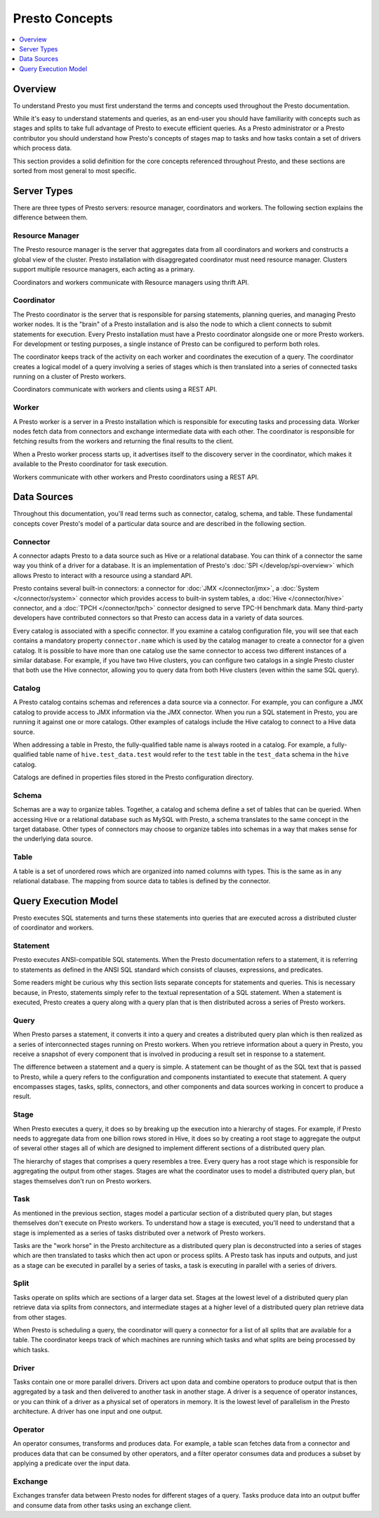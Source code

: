 ===============
Presto Concepts
===============

.. contents::
    :local:
    :backlinks: none
    :depth: 1

Overview
--------

To understand Presto you must first understand the terms and concepts
used throughout the Presto documentation.

While it's easy to understand statements and queries, as an end-user
you should have familiarity with concepts such as stages and splits to
take full advantage of Presto to execute efficient queries.  As a
Presto administrator or a Presto contributor you should understand how
Presto's concepts of stages map to tasks and how tasks contain a set
of drivers which process data.

This section provides a solid definition for the core concepts
referenced throughout Presto, and these sections are sorted from most
general to most specific.

Server Types
------------

There are three types of Presto servers: resource manager, coordinators and workers. The
following section explains the difference between them.

Resource Manager
^^^^^^^^^^^

The Presto resource manager is the server that aggregates
data from all coordinators and workers and constructs a global view of the cluster.
Presto installation with disaggregated coordinator must need resource manager.
Clusters support multiple resource managers, each acting as a primary.

Coordinators and workers communicate with Resource managers using thrift API.

Coordinator
^^^^^^^^^^^

The Presto coordinator is the server that is responsible for parsing
statements, planning queries, and managing Presto worker nodes.  It is
the "brain" of a Presto installation and is also the node to which a
client connects to submit statements for execution. Every Presto
installation must have a Presto coordinator alongside one or more
Presto workers. For development or testing purposes, a single
instance of Presto can be configured to perform both roles.

The coordinator keeps track of the activity on each worker and
coordinates the execution of a query. The coordinator creates
a logical model of a query involving a series of stages which is then
translated into a series of connected tasks running on a cluster of
Presto workers.

Coordinators communicate with workers and clients using a REST API.

Worker
^^^^^^

A Presto worker is a server in a Presto installation which is responsible
for executing tasks and processing data. Worker nodes fetch data from
connectors and exchange intermediate data with each other. The coordinator
is responsible for fetching results from the workers and returning the
final results to the client.

When a Presto worker process starts up, it advertises itself to the discovery
server in the coordinator, which makes it available to the Presto coordinator
for task execution.

Workers communicate with other workers and Presto coordinators
using a REST API.

Data Sources
------------

Throughout this documentation, you'll read terms such as connector,
catalog, schema, and table. These fundamental concepts cover Presto's
model of a particular data source and are described in the following
section.

Connector
^^^^^^^^^

A connector adapts Presto to a data source such as Hive or a
relational database. You can think of a connector the same way you
think of a driver for a database. It is an implementation of Presto's
:doc:`SPI </develop/spi-overview>` which allows Presto to interact
with a resource using a standard API.

Presto contains several built-in connectors: a connector for
:doc:`JMX </connector/jmx>`, a :doc:`System </connector/system>`
connector which provides access to built-in system tables,
a :doc:`Hive </connector/hive>` connector, and a
:doc:`TPCH </connector/tpch>` connector designed to serve TPC-H benchmark
data. Many third-party developers have contributed connectors so that
Presto can access data in a variety of data sources.

Every catalog is associated with a specific connector. If you examine
a catalog configuration file, you will see that each contains a
mandatory property ``connector.name`` which is used by the catalog
manager to create a connector for a given catalog. It is possible
to have more than one catalog use the same connector to access two
different instances of a similar database. For example, if you have
two Hive clusters, you can configure two catalogs in a single Presto
cluster that both use the Hive connector, allowing you to query data
from both Hive clusters (even within the same SQL query).

Catalog
^^^^^^^

A Presto catalog contains schemas and references a data source via a
connector.  For example, you can configure a JMX catalog to provide
access to JMX information via the JMX connector. When you run a SQL
statement in Presto, you are running it against one or more catalogs.
Other examples of catalogs include the Hive catalog to connect to a
Hive data source.

When addressing a table in Presto, the fully-qualified table name is
always rooted in a catalog. For example, a fully-qualified table name
of ``hive.test_data.test`` would refer to the ``test`` table in the
``test_data`` schema in the ``hive`` catalog.

Catalogs are defined in properties files stored in the Presto
configuration directory.

Schema
^^^^^^

Schemas are a way to organize tables. Together, a catalog and schema
define a set of tables that can be queried. When accessing Hive or a
relational database such as MySQL with Presto, a schema translates to
the same concept in the target database. Other types of connectors may
choose to organize tables into schemas in a way that makes sense for
the underlying data source.

Table
^^^^^

A table is a set of unordered rows which are organized into named columns
with types. This is the same as in any relational database. The mapping
from source data to tables is defined by the connector.

Query Execution Model
---------------------

Presto executes SQL statements and turns these statements into queries
that are executed across a distributed cluster of coordinator and workers.

Statement
^^^^^^^^^

Presto executes ANSI-compatible SQL statements.  When the Presto
documentation refers to a statement, it is referring to statements as
defined in the ANSI SQL standard which consists of clauses,
expressions, and predicates.

Some readers might be curious why this section lists separate concepts
for statements and queries. This is necessary because, in Presto,
statements simply refer to the textual representation of a SQL
statement. When a statement is executed, Presto creates a query along
with a query plan that is then distributed across a series of Presto
workers.

Query
^^^^^

When Presto parses a statement, it converts it into a query and creates
a distributed query plan which is then realized as a series of
interconnected stages running on Presto workers. When you retrieve
information about a query in Presto, you receive a snapshot of every
component that is involved in producing a result set in response to a
statement.

The difference between a statement and a query is simple. A statement
can be thought of as the SQL text that is passed to Presto, while a query
refers to the configuration and components instantiated to execute
that statement. A query encompasses stages, tasks, splits, connectors,
and other components and data sources working in concert to produce a
result.

Stage
^^^^^

When Presto executes a query, it does so by breaking up the execution
into a hierarchy of stages. For example, if Presto needs to aggregate
data from one billion rows stored in Hive, it does so by creating a
root stage to aggregate the output of several other stages all of
which are designed to implement different sections of a distributed
query plan.

The hierarchy of stages that comprises a query resembles a tree.
Every query has a root stage which is responsible for aggregating
the output from other stages. Stages are what the coordinator uses to
model a distributed query plan, but stages themselves don't run on
Presto workers.

Task
^^^^

As mentioned in the previous section, stages model a particular
section of a distributed query plan, but stages themselves don't
execute on Presto workers. To understand how a stage is executed,
you'll need to understand that a stage is implemented as a series of
tasks distributed over a network of Presto workers.

Tasks are the "work horse" in the Presto architecture as a distributed
query plan is deconstructed into a series of stages which are then
translated to tasks which then act upon or process splits. A Presto
task has inputs and outputs, and just as a stage can be executed in
parallel by a series of tasks, a task is executing in parallel with a
series of drivers.

Split
^^^^^

Tasks operate on splits which are sections of a larger data
set. Stages at the lowest level of a distributed query plan retrieve
data via splits from connectors, and intermediate stages at a higher
level of a distributed query plan retrieve data from other stages.

When Presto is scheduling a query, the coordinator will query a
connector for a list of all splits that are available for a table.
The coordinator keeps track of which machines are running which tasks
and what splits are being processed by which tasks.

Driver
^^^^^^

Tasks contain one or more parallel drivers. Drivers act upon data and
combine operators to produce output that is then aggregated by a task
and then delivered to another task in another stage. A driver is a
sequence of operator instances, or you can think of a driver as a
physical set of operators in memory. It is the lowest level of
parallelism in the Presto architecture. A driver has one input and
one output.

Operator
^^^^^^^^

An operator consumes, transforms and produces data. For example, a table
scan fetches data from a connector and produces data that can be consumed
by other operators, and a filter operator consumes data and produces a
subset by applying a predicate over the input data.

Exchange
^^^^^^^^

Exchanges transfer data between Presto nodes for different stages of
a query. Tasks produce data into an output buffer and consume data
from other tasks using an exchange client.
